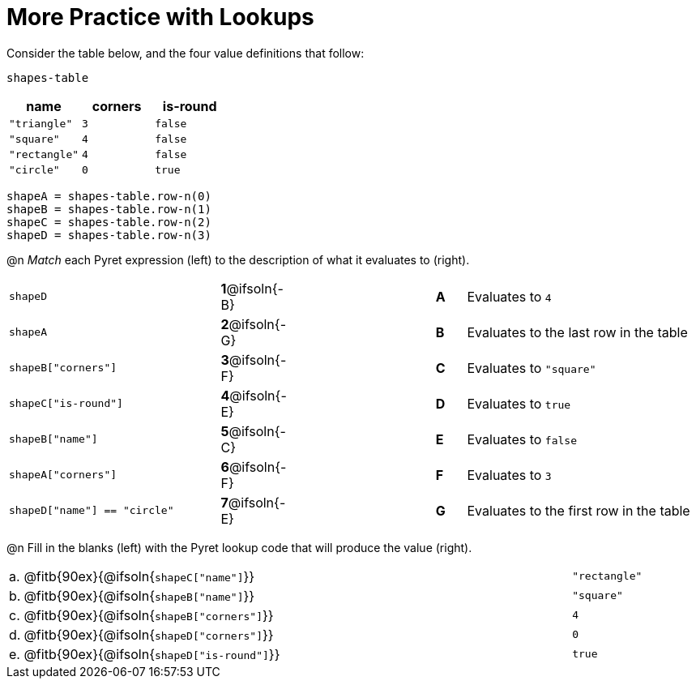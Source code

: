 = More Practice with Lookups

Consider the table below, and the four value definitions that follow:

`shapes-table`

[cols="3",options="header"]
|===

| name 			| corners 	| is-round
|`"triangle"` 	| `3`  		| `false`
|`"square"` 	| `4`  		| `false`
|`"rectangle"` 	| `4`  		| `false`
|`"circle"` 	| `0`  		| `true`

|===

----
shapeA = shapes-table.row-n(0)
shapeB = shapes-table.row-n(1)
shapeC = shapes-table.row-n(2)
shapeD = shapes-table.row-n(3)
----

@n _Match_ each Pyret expression (left) to the description of what it evaluates to (right).

[cols=">.^7a,^.^1a,5,^.^1a,.^8a",stripes="none",grid="none",frame="none"]
|===

| `shapeD`
|*1*@ifsoln{-B}||*A*
| Evaluates to `4`

| `shapeA`
|*2*@ifsoln{-G}||*B*
| Evaluates to the last row in the table

| `shapeB["corners"]`
|*3*@ifsoln{-F}||*C*
| Evaluates to `"square"`

| `shapeC["is-round"]`
|*4*@ifsoln{-E}||*D*
| Evaluates to `true`

| `shapeB["name"]`
|*5*@ifsoln{-C}||*E*
| Evaluates to `false`

| `shapeA["corners"]`
|*6*@ifsoln{-F}||*F*
| Evaluates to `3`

| `shapeD["name"] == "circle"`
|*7*@ifsoln{-E}||*G*
| Evaluates to the first row in the table
|===

@n Fill in the blanks (left) with the Pyret lookup code that will produce the value (right).

[cols="1a,80a,19a"]
|===
| a. | @fitb{90ex}{@ifsoln{`shapeC["name"]`}}		| `"rectangle"`
| b. | @fitb{90ex}{@ifsoln{`shapeB["name"]`}}		| `"square"`
| c. | @fitb{90ex}{@ifsoln{`shapeB["corners"]`}}	| `4`
| d. | @fitb{90ex}{@ifsoln{`shapeD["corners"]`}}	| `0`
| e. | @fitb{90ex}{@ifsoln{`shapeD["is-round"]`}}	| `true`
|===
